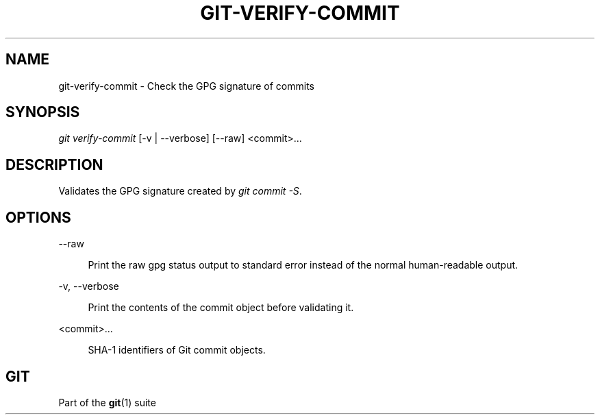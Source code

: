 '\" t
.\"     Title: git-verify-commit
.\"    Author: [FIXME: author] [see http://www.docbook.org/tdg5/en/html/author]
.\" Generator: DocBook XSL Stylesheets v1.79.2 <http://docbook.sf.net/>
.\"      Date: 2023-10-15
.\"    Manual: Git Manual
.\"    Source: Git 2.42.0.windows.2.7.g00d549773a
.\"  Language: English
.\"
.TH "GIT\-VERIFY\-COMMIT" "1" "2023\-10\-15" "Git 2\&.42\&.0\&.windows\&.2\&" "Git Manual"
.\" -----------------------------------------------------------------
.\" * Define some portability stuff
.\" -----------------------------------------------------------------
.\" ~~~~~~~~~~~~~~~~~~~~~~~~~~~~~~~~~~~~~~~~~~~~~~~~~~~~~~~~~~~~~~~~~
.\" http://bugs.debian.org/507673
.\" http://lists.gnu.org/archive/html/groff/2009-02/msg00013.html
.\" ~~~~~~~~~~~~~~~~~~~~~~~~~~~~~~~~~~~~~~~~~~~~~~~~~~~~~~~~~~~~~~~~~
.ie \n(.g .ds Aq \(aq
.el       .ds Aq '
.\" -----------------------------------------------------------------
.\" * set default formatting
.\" -----------------------------------------------------------------
.\" disable hyphenation
.nh
.\" disable justification (adjust text to left margin only)
.ad l
.\" -----------------------------------------------------------------
.\" * MAIN CONTENT STARTS HERE *
.\" -----------------------------------------------------------------


.SH "NAME"
git-verify-commit \- Check the GPG signature of commits
.SH "SYNOPSIS"

.sp
.nf
\fIgit verify\-commit\fR [\-v | \-\-verbose] [\-\-raw] <commit>\&...
.fi
.sp


.SH "DESCRIPTION"

.sp
Validates the GPG signature created by \fIgit commit \-S\fR\&.

.SH "OPTIONS"



.PP
\-\-raw
.RS 4



Print the raw gpg status output to standard error instead of the normal human\-readable output\&.

.RE
.PP
\-v, \-\-verbose
.RS 4




Print the contents of the commit object before validating it\&.

.RE
.PP
<commit>\&...
.RS 4



SHA\-1 identifiers of Git commit objects\&.

.RE

.SH "GIT"

.sp
Part of the \fBgit\fR(1) suite


